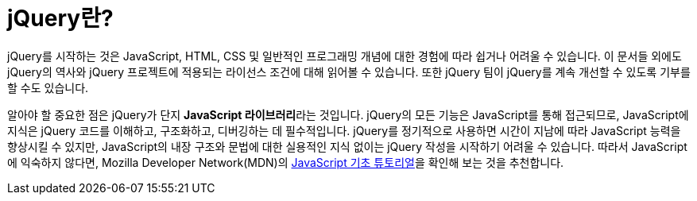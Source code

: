 = jQuery란?

jQuery를 시작하는 것은 JavaScript, HTML, CSS 및 일반적인 프로그래밍 개념에 대한 경험에 따라 쉽거나 어려울 수 있습니다. 이 문서들 외에도 jQuery의 역사와 jQuery 프로젝트에 적용되는 라이선스 조건에 대해 읽어볼 수 있습니다. 또한 jQuery 팀이 jQuery를 계속 개선할 수 있도록 기부를 할 수도 있습니다.

알아야 할 중요한 점은 jQuery가 단지 **JavaScript 라이브러리**라는 것입니다. jQuery의 모든 기능은 JavaScript를 통해 접근되므로, JavaScript에 지식은 jQuery 코드를 이해하고, 구조화하고, 디버깅하는 데 필수적입니다. jQuery를 정기적으로 사용하면 시간이 지남에 따라 JavaScript 능력을 향상시킬 수 있지만, JavaScript의 내장 구조와 문법에 대한 실용적인 지식 없이는 jQuery 작성을 시작하기 어려울 수 있습니다. 따라서 JavaScript에 익숙하지 않다면, Mozilla Developer Network(MDN)의 link:https://developer.mozilla.org/ko/docs/Learn/Getting_started_with_the_web/JavaScript_basics[JavaScript 기초 튜토리얼]을 확인해 보는 것을 추천합니다.